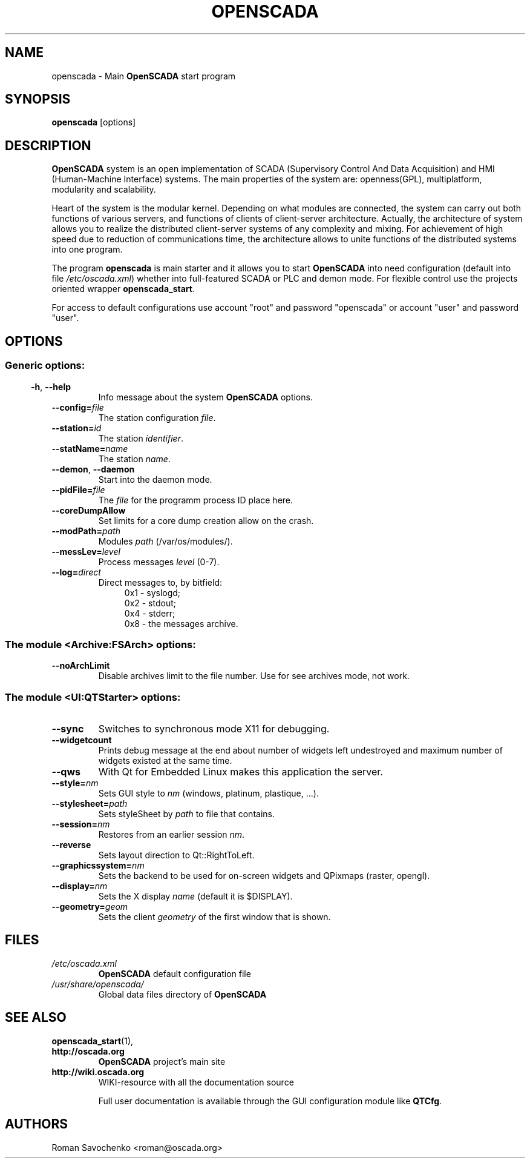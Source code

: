.\" Man page for openscada
.\"
.\" Copyright (C) 2015 Roman Savochenko.
.\"
.\" You may distribute under the terms of the GNU General Public
.\" License as specified in the file COPYING that comes with the
.\" OpenSCADA distribution.
.\"
.\" Wed Jul 01 12:22:00 EEST 2015 Roman Savochenko (roman@oscada.org)
.\"
.TH OPENSCADA 1 "2015-07-01" "0.9 Work" "Main OpenSCADA start"
.SH NAME
openscada \- Main \fBOpenSCADA\fP start program
.SH SYNOPSIS
\fBopenscada\fP [options]
.SH DESCRIPTION
\fBOpenSCADA\fP system is an open implementation of SCADA (Supervisory Control And Data Acquisition) and HMI (Human-Machine Interface) systems.
The main properties of the system are: openness(GPL), multiplatform, modularity and scalability.
.sp 1
Heart of the system is the modular kernel.
Depending on what modules are connected, the system can carry out both functions of various servers,
and functions of clients of client-server architecture.
Actually, the architecture of system allows you to realize the distributed client-server systems of any complexity and mixing.
For achievement of high speed due to reduction of communications time, the architecture allows to unite functions of the distributed systems
into one program.
.sp 1
The program \fBopenscada\fP is main starter and it allows you to start \fBOpenSCADA\fP into need configuration (default into file \fI/etc/oscada.xml\fP)
whether into full-featured SCADA or PLC and demon mode. For flexible control use the projects oriented wrapper \fBopenscada_start\fP.
.sp 1
For access to default configurations use account "root" and password "openscada" or account "user" and password "user".
.SH OPTIONS
.SS
.SS Generic options:
.TP
.BR \-h ", " \-\-help
Info message about the system \fBOpenSCADA\fP options.
.TP
.BI \-\-config= file
The station configuration \fIfile\fP.
.TP
.BI \-\-station= id
The station \fIidentifier\fP.
.TP
.BI \-\-statName= name
The station \fIname\fP.
.TP
.BR \-\-demon ", " \-\-daemon
Start into the daemon mode.
.TP
.BI \-\-pidFile= file
The \fIfile\fP for the programm process ID place here.
.TP
.BI \-\-coreDumpAllow
Set limits for a core dump creation allow on the crash.
.TP
.BI --modPath= path
Modules \fIpath\fP (/var/os/modules/).
.TP
.BI \-\-messLev= level
Process messages \fIlevel\fP (0-7).
.TP
.BI \-\-log= direct
Direct messages to, by bitfield:
.RS 11
0x1 \- syslogd;
.br
0x2 \- stdout;
.br
0x4 \- stderr;
.br
0x8 \- the messages archive.
.br

.SS The module <Archive:FSArch> options:
.TP
.BI \-\-noArchLimit
Disable archives limit to the file number. Use for see archives mode, not work.

.SS The module <UI:QTStarter> options:
.TP
.BI \-\-sync
Switches to synchronous mode X11 for debugging.
.TP
.BI \-\-widgetcount
Prints debug message at the end about number of widgets left undestroyed and maximum number of widgets existed at the same time.
.TP
.BI \-\-qws
With Qt for Embedded Linux makes this application the server.
.TP
.BI \-\-style= nm
Sets GUI style to \fInm\fP (windows, platinum, plastique, ...).
.TP
.BI \-\-stylesheet= path
Sets styleSheet by \fIpath\fP to file that contains.
.TP
.BI \-\-session= nm
Restores from an earlier session \fInm\fP.
.TP
.BI \-\-reverse
Sets layout direction to Qt::RightToLeft.
.TP
.BI \-\-graphicssystem= nm
Sets the backend to be used for on-screen widgets and QPixmaps (raster, opengl).
.TP
.BI \-\-display= nm
Sets the X display \fIname\fP (default it is $DISPLAY).
.TP
.BI \-\-geometry= geom
Sets the client \fIgeometry\fP of the first window that is shown.

.SH FILES
.TP
.I /etc/oscada.xml
\fBOpenSCADA\fP default configuration file
.TP
.I /usr/share/openscada/
Global data files directory of \fBOpenSCADA\fP

.SH SEE ALSO
.BR openscada_start (1),
.TP
.B http://oscada.org
\fBOpenSCADA\fP project's main site
.TP
.B http://wiki.oscada.org
WIKI\-resource with all the documentation source
.sp 1
Full user documentation is available through the GUI configuration module like \fBQTCfg\fP.
.br

.SH AUTHORS
.nf
Roman Savochenko <roman@oscada.org>
